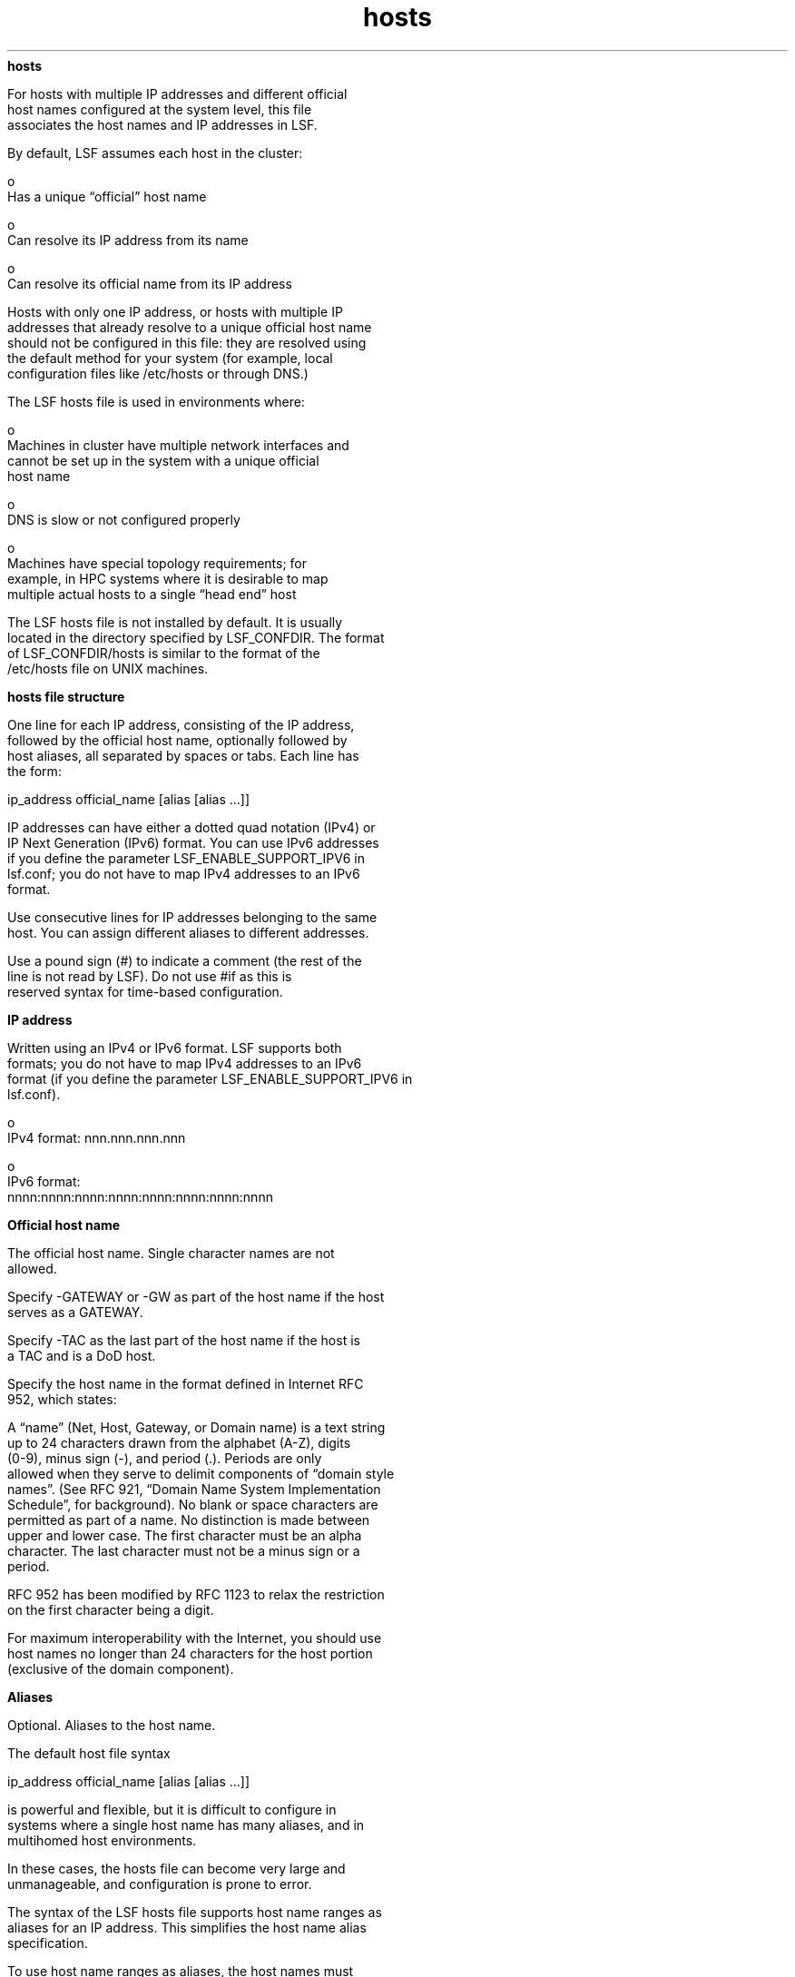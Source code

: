 
.ad l

.ll 72

.TH hosts 5 September 2009" "" "Platform LSF Version 7.0.6"
.nh
\fBhosts\fR
.sp 2
   For hosts with multiple IP addresses and different official
   host names configured at the system level, this file
   associates the host names and IP addresses in LSF.
.sp 2
   By default, LSF assumes each host in the cluster:
.sp 2
     o  
         Has a unique “official” host name
.sp 2
     o  
         Can resolve its IP address from its name
.sp 2
     o  
         Can resolve its official name from its IP address
.sp 2
   Hosts with only one IP address, or hosts with multiple IP
   addresses that already resolve to a unique official host name
   should not be configured in this file: they are resolved using
   the default method for your system (for example, local
   configuration files like /etc/hosts or through DNS.)
.sp 2
   The LSF hosts file is used in environments where:
.sp 2
     o  
         Machines in cluster have multiple network interfaces and
         cannot be set up in the system with a unique official
         host name
.sp 2
     o  
         DNS is slow or not configured properly
.sp 2
     o  
         Machines have special topology requirements; for
         example, in HPC systems where it is desirable to map
         multiple actual hosts to a single “head end” host
.sp 2
   The LSF hosts file is not installed by default. It is usually
   located in the directory specified by LSF_CONFDIR. The format
   of LSF_CONFDIR/hosts is similar to the format of the
   /etc/hosts file on UNIX machines.
.sp 2 .SH "hosts file structure"
\fBhosts file structure\fR
.sp 2
   One line for each IP address, consisting of the IP address,
   followed by the official host name, optionally followed by
   host aliases, all separated by spaces or tabs. Each line has
   the form:
.sp 2
   ip_address official_name [alias [alias ...]]
.sp 2
   IP addresses can have either a dotted quad notation (IPv4) or
   IP Next Generation (IPv6) format. You can use IPv6 addresses
   if you define the parameter LSF_ENABLE_SUPPORT_IPV6 in
   lsf.conf; you do not have to map IPv4 addresses to an IPv6
   format.
.sp 2
   Use consecutive lines for IP addresses belonging to the same
   host. You can assign different aliases to different addresses.
.sp 2
   Use a pound sign (#) to indicate a comment (the rest of the
   line is not read by LSF). Do not use \fR#if\fR as this is
   reserved syntax for time-based configuration.
.sp 2 .SH "IP address"
\fBIP address\fR
.sp 2
   Written using an IPv4 or IPv6 format. LSF supports both
   formats; you do not have to map IPv4 addresses to an IPv6
   format (if you define the parameter LSF_ENABLE_SUPPORT_IPV6 in
   lsf.conf).
.sp 2
     o  
         IPv4 format: \fRnnn.nnn.nnn.nnn\fR
.sp 2
     o  
         IPv6 format:\fR
         nnnn:nnnn:nnnn:nnnn:nnnn:nnnn:nnnn:nnnn\fR
.sp 2 .SH "Official host name"
\fBOfficial host name\fR
.sp 2
   The official host name. Single character names are not
   allowed.
.sp 2
   Specify -GATEWAY or -GW as part of the host name if the host
   serves as a GATEWAY.
.sp 2
   Specify -TAC as the last part of the host name if the host is
   a TAC and is a DoD host.
.sp 2
   Specify the host name in the format defined in Internet RFC
   952, which states:
.sp 2
   A “name” (Net, Host, Gateway, or Domain name) is a text string
   up to 24 characters drawn from the alphabet (A-Z), digits
   (0-9), minus sign (-), and period (.). Periods are only
   allowed when they serve to delimit components of “domain style
   names”. (See RFC 921, “Domain Name System Implementation
   Schedule”, for background). No blank or space characters are
   permitted as part of a name. No distinction is made between
   upper and lower case. The first character must be an alpha
   character. The last character must not be a minus sign or a
   period.
.sp 2
   RFC 952 has been modified by RFC 1123 to relax the restriction
   on the first character being a digit.
.sp 2
   For maximum interoperability with the Internet, you should use
   host names no longer than 24 characters for the host portion
   (exclusive of the domain component).
.sp 2 .SH "Aliases"
\fBAliases\fR
.sp 2
   Optional. Aliases to the host name.
.sp 2
   The default host file syntax
.sp 2
   ip_address official_name [alias [alias ...]]
.sp 2
   is powerful and flexible, but it is difficult to configure in
   systems where a single host name has many aliases, and in
   multihomed host environments.
.sp 2
   In these cases, the hosts file can become very large and
   unmanageable, and configuration is prone to error.
.sp 2
   The syntax of the LSF hosts file supports host name ranges as
   aliases for an IP address. This simplifies the host name alias
   specification.
.sp 2
   To use host name ranges as aliases, the host names must
   consist of a fixed node group name prefix and node indices,
   specified in a form like:
.sp 2
   host_name[index_x-index_y, index_m, index_a-index_b]
.sp 2
   For example:
.sp 2
   atlasD0[0-3,4,5-6, ...] 
.sp 2
   is equivalent to:
.sp 2
   atlasD0[0-6, ...]
.sp 2
   The node list does not need to be a continuous range (some
   nodes can be configured out). Node indices can be numbers or
   letters (both upper case and lower case).
.sp 2
   For example, some systems map internal compute nodes to single
   LSF host names. A host file might contains 64 lines, each
   specifying an LSF host name and 32 node names that correspond
   to each LSF host:
.sp 2
   ...177.16.1.1 atlasD0 atlas0 atlas1 atlas2 atlas3 atlas4 ... atlas31177.16.1.2 atlasD1 atlas32 atlas33 atlas34 atlas35 atlas36 ... atlas63...
.sp 2
   In the new format, you still map the nodes to the LSF hosts,
   so the number of lines remains the same, but the format is
   simplified because you only have to specify ranges for the
   nodes, not each node individually as an alias:
.sp 2
   ...177.16.1.1 atlasD0 atlas[0-31]177.16.1.2 atlasD1 atlas[32-63]...
.sp 2
   You can use either an IPv4 or an IPv6 format for the IP
   address (if you define the parameter LSF_ENABLE_SUPPORT_IPV6
   in lsf.conf).
.sp 2 .SH "IPv4 Example"
\fBIPv4 Example\fR
.sp 2
   192.168.1.1 hostA hostB192.168.2.2 hostA hostC host-C
.sp 2
   In this example, \fRhostA\fR has 2 IP addresses and 3 aliases.
   The alias \fRhostB\fR specifies the first address, and the
   aliases \fRhostC\fR and \fRhost-C\fR specify the second
   address. LSF uses the official host name, \fRhostA\fR, to
   identify that both IP addresses belong to the same host.
.sp 2 .SH "IPv6 Example"
\fBIPv6 Example\fR
.sp 2
   \fR3ffe:b80:3:1a91::2 hostA hostB 3ffe:b80:3:1a91::3 hostA
   hostC host-C\fR
.sp 2
   In this example, \fRhostA\fR has 2 IP addresses and 3 aliases.
   The alias \fRhostB\fR specifies the first address, and the
   aliases \fRhostC\fR and \fRhost-C\fR specify the second
   address. LSF uses the official host name, \fRhostA\fR, to
   identify that both IP addresses belong to the same host.
